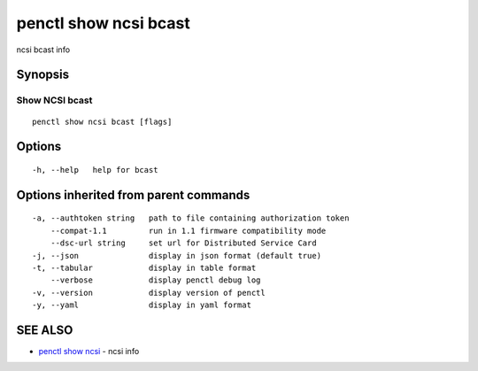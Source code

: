 .. _penctl_show_ncsi_bcast:

penctl show ncsi bcast
----------------------

ncsi bcast info

Synopsis
~~~~~~~~



-----------------------------------------
 Show NCSI bcast 
-----------------------------------------


::

  penctl show ncsi bcast [flags]

Options
~~~~~~~

::

  -h, --help   help for bcast

Options inherited from parent commands
~~~~~~~~~~~~~~~~~~~~~~~~~~~~~~~~~~~~~~

::

  -a, --authtoken string   path to file containing authorization token
      --compat-1.1         run in 1.1 firmware compatibility mode
      --dsc-url string     set url for Distributed Service Card
  -j, --json               display in json format (default true)
  -t, --tabular            display in table format
      --verbose            display penctl debug log
  -v, --version            display version of penctl
  -y, --yaml               display in yaml format

SEE ALSO
~~~~~~~~

* `penctl show ncsi <penctl_show_ncsi.rst>`_ 	 - ncsi info

